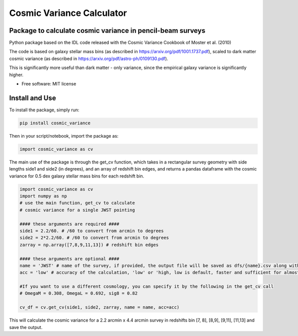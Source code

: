 ===============================
Cosmic Variance Calculator
===============================

Package to calculate cosmic variance in pencil-beam surveys
----------------------------------------------------------
.. image:: https://img.shields.io/pypi/v/cosmic_variance.svg
        :target: https://pypi.python.org/pypi/cosmic_variance

.. image:: https://img.shields.io/travis/astrockragh/cosmic_variance.svg
        :target: https://travis-ci.com/astrockragh/cosmic_variance

.. image:: https://readthedocs.org/projects/cosmic-variance/badge/?version=latest
        :target: https://cosmic-variance.readthedocs.io/en/latest/?version=latest
        :alt: Documentation Status


Python package based on the IDL code released with the Cosmic Variance Cookbook of Moster et al. (2010)

The code is based on galaxy stellar mass bins (as described in https://arxiv.org/pdf/1001.1737.pdf), scaled to dark matter cosmic variance (as described in https://arxiv.org/pdf/astro-ph/0109130.pdf). 

This is significantly more useful than dark matter - only variance, since the empirical galaxy variance is significantly higher.

* Free software: MIT license
.. * Documentation: https://cosmic-variance.readthedocs.io.


Install and Use
--------

To install the package, simply run:

.. code-block:: bash

        pip install cosmic_variance

Then in your script/notebook, import the package as:

.. code-block:: python

        import cosmic_variance as cv

The main use of the package is through the get_cv function, which takes in a rectangular survey geometry with side lengths side1 and side2 (in degrees), and an array of redshift bin edges, and returns a pandas dataframe with the cosmic variance for 0.5 dex galaxy stellar mass bins for each redshift bin.

.. code-block:: python

        import cosmic_variance as cv
        import numpy as np
        # use the main function, get_cv to calculate
        # cosmic variance for a single JWST pointing

        #### these arguments are required ####
        side1 = 2.2/60. # /60 to convert from arcmin to degrees
        side2 = 2*2.2/60. # /60 to convert from arcmin to degrees
        zarray = np.array([7,8,9,11,13]) # redshift bin edges

        #### these arguments are optional ####
        name = 'JWST' # name of the survey, if provided, the output file will be saved as dfs/{name}.csv along with a meta file
        acc = 'low' # accuracy of the calculation, 'low' or 'high, low is default, faster and sufficient for almost all applications

        #If you want to use a different cosmology, you can specify it by the following in the get_cv call
        # OmegaM = 0.308, OmegaL = 0.692, sig8 = 0.82

        cv_df = cv.get_cv(side1, side2, zarray, name = name, acc=acc)

This will calculate the cosmic variance for a 2.2 arcmin x 4.4 arcmin survey in redshifts bin [7, 8], [8,9], [9,11], [11,13] and save the output.